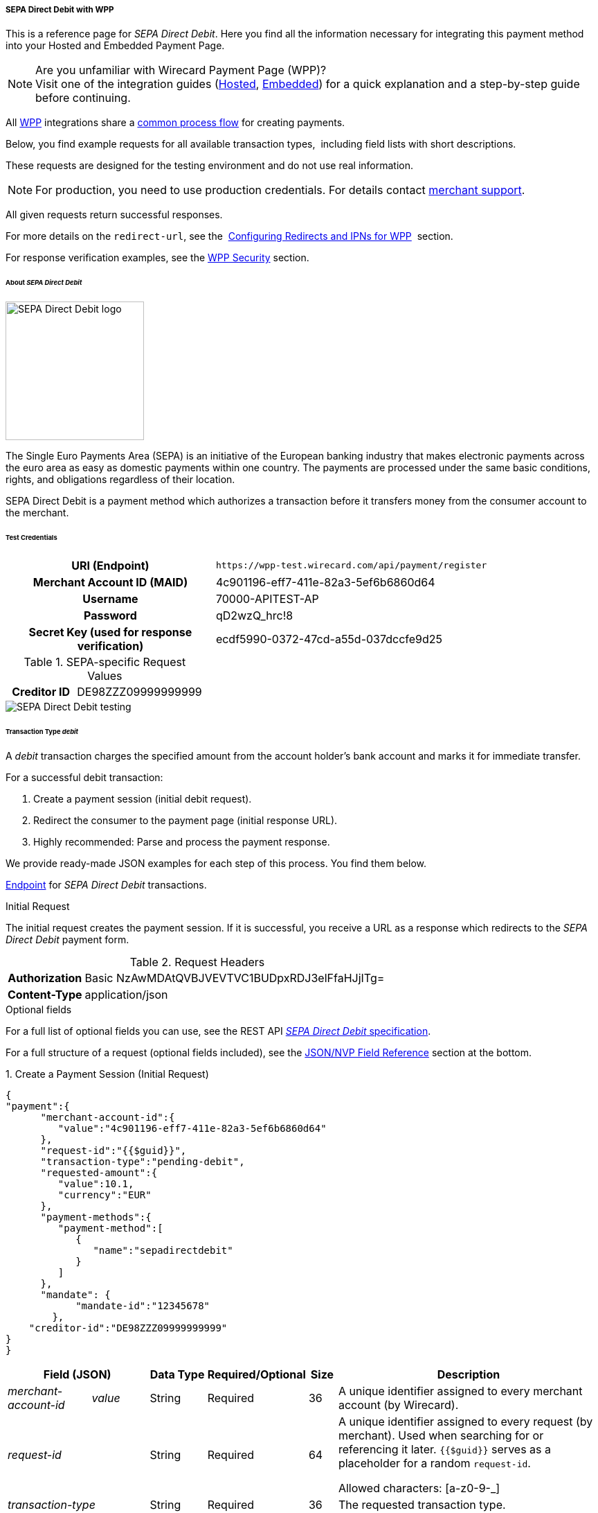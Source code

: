 [#WPP_SEPADirectDebit]
===== SEPA Direct Debit with WPP

This is a reference page for _SEPA Direct Debit_. Here you find all the information
necessary for integrating this payment method into your Hosted and Embedded Payment Page.

.Are you unfamiliar with Wirecard Payment Page (WPP)?

NOTE: Visit one of the integration guides
(<<PPSolutions_WPP_HPP_HPPintegration, Hosted>>,
<<PPSolutions_WPP_HPP_EPPintegration, Embedded>>) for a quick explanation and
a step-by-step guide before continuing.

All <<PPSolutions_WPP, WPP>> integrations share a
<<PPSolutions_WPP_Workflow, common process flow>>﻿ for creating payments.

Below, you find example requests for all available transaction types, 
including field lists with short descriptions.

These requests are designed for the testing environment and do not
use real information. 

NOTE: For production, you need to use production credentials. For details
contact <<ContactUs, merchant support>>.

All given requests return successful responses.

For more details on the ``redirect-url``, see the 
<<PPSolutions_WPP_ConfigureRedirects, Configuring Redirects and IPNs for WPP>>﻿﻿ 
section.

For response verification examples, see
the <<PPSolutions_WPP_WPPSecurity, WPP Security>>﻿ section.


[#WPP_SEPADirectDebit_About]
====== About _SEPA Direct Debit_

image::images/03-01-04-10-sepa-direct-debit/sepadirectdebit_logo.png[SEPA Direct Debit logo, 200]

The Single Euro
Payments Area (SEPA) is an initiative of the European banking industry
that makes electronic payments across the euro area as easy as domestic
payments within one country. The payments are processed under the same
basic conditions, rights, and obligations regardless of their location.

SEPA Direct Debit is a payment method which authorizes a transaction
before it transfers money from the consumer account to the merchant.


[#WPP_SEPADirectDebit_TestCredentials]
====== Test Credentials

[cols="35h,65"]
|===
| URI (Endpoint)             | ``\https://wpp-test.wirecard.com/api/payment/register``
| Merchant Account ID (MAID) | 4c901196-eff7-411e-82a3-5ef6b6860d64
| Username                   | 70000-APITEST-AP
| Password                   | qD2wzQ_hrc!8
| Secret Key (used for response verification) | ecdf5990-0372-47cd-a55d-037dccfe9d25
|===

[#WPP_SEPADirectDebit_TestCredentials_RequestValues]
.SEPA-specific Request Values

[cols="35h,65"]
|===
| Creditor ID           | DE98ZZZ09999999999
|===

image::images/03-01-04-10-sepa-direct-debit/sepadirectdebit_testing.jpg[SEPA Direct Debit testing]


[#WPP_SEPADirectDebit_TransactionType_debit]
====== Transaction Type _debit_

A _debit_ transaction charges the specified amount from the account
holder's bank account and marks it for immediate transfer.

For a successful debit transaction:

. Create a payment session (initial debit request).
. Redirect the consumer to the payment page (initial response URL).
. Highly recommended: Parse and process the payment response.

//-

We provide ready-made JSON examples for each step of this process. You
find them below.

<<WPP_SEPADirectDebit_TestCredentials, Endpoint>> for _SEPA Direct Debit_ transactions.

.Initial Request

The initial request creates the payment session. If it is
successful, you receive a URL as a response which redirects to the
_SEPA Direct Debit_ payment form.

.Request Headers
[cols="20h,80"]
|===
| Authorization | Basic NzAwMDAtQVBJVEVTVC1BUDpxRDJ3elFfaHJjITg=
| Content-Type  | application/json
|===

.Optional fields

For a full list of optional fields you can use, see the REST API
<<SEPADirectDebit, _SEPA Direct Debit_ specification>>.

For a full structure of a request (optional fields included), see the
<<WPP_SEPADirectDebit_JSON/NVPFields, JSON/NVP Field Reference>> section at the bottom.


.1. Create a Payment Session (Initial Request)

[source,json]
----
{
"payment":{  
      "merchant-account-id":{  
         "value":"4c901196-eff7-411e-82a3-5ef6b6860d64"
      },
      "request-id":"{{$guid}}",
      "transaction-type":"pending-debit",
      "requested-amount":{  
         "value":10.1,
         "currency":"EUR"
      },
      "payment-methods":{  
         "payment-method":[  
            {  
               "name":"sepadirectdebit"
            }
         ]
      },
      "mandate": {
            "mandate-id":"12345678"
        },
    "creditor-id":"DE98ZZZ09999999999"
}
}
----


[cols="15e,10,10,10,5,50"]
|===
2+| Field (JSON) | Data Type | Required/Optional | Size | Description

| merchant-account-id e| value | String | Required | 36 | A unique identifier assigned to every merchant account (by Wirecard).
2+| request-id                | String | Required | 64 | A unique identifier assigned to every request (by merchant). Used when
searching for or referencing it later. `{{$guid}}` serves as a
placeholder for a random ``request-id``.

Allowed characters:  [a-z0-9-_]
2+| transaction-type          | String | Required | 36 | The requested transaction type.
.2+| requested-amount e| value | Numeric | Required | 11 | The full amount that is requested/contested in a transaction. 2 decimal
places allowed.

Use . (decimal point) as the separator.

                       | currency | String | Required | 3 | The currency of the requested/contested transaction amount. For SEPA Direct Debit
                         payments, the currency must be set to ``EUR``.

Format: 3-character abbreviation according to ISO 4217.                         
| payment-method      e| name     | String | Optional | 15 | The name of the payment method used for the transaction. Set this value to ``sepadirectdebit``.
2+| mandate-id | String | Required | 35 | The ID of the Direct Debit mandate. You must generate this value yourself.
2+| creditor-id | String | Required | 35 | The Creditor ID of the merchant.
|===


.2. Redirect the Customer to the Payment Page (Initial Response URL)

At this point, you need to redirect your consumer to
``payment-redirect-url`` (or render it in an _iframe_ depending on your
<<PPSolutions_WPP, integration method>>﻿).

Consumers are redirected to the payment form. There they enter their
data and submit the form to confirm the payment. A payment can be:

- successful (``transaction-state: success``),
- failed (``transaction-state: failed``),
- canceled. The consumer canceled the payment before/after submission
(``transaction-state: failed``).

//-

The transaction result is the value of ``transaction-state`` in the
payment response. More details (including the status code) can also be
found in the payment response in the ``statuses`` object. Canceled
payments are returned as _failed_, but the
``status description`` indicates it was canceled.

In any case (unless the consumer cancels the transaction on a 3rd party
provider page), a base64-encoded response containing payment information
is sent to the configured redirection URL. See
<<PPSolutions_WPP_ConfigureRedirects, Configuring Redirects and IPNs for WPP>>﻿﻿
for more details on redirection targets after payment and transaction status
notifications.

You can find a decoded payment response example below.


.3. Parse and Process the Payment Response (Decoded Payment Response)

[source,json]
----
{
  "bank-account" : {
    "iban" : "DE42512308000000060004"
  },
  "request-id" : "4c901196-eff7-411e-82a3-5ef6b6860d64",
  "account-holder" : {
    "first-name" : "John",
    "last-name" : "Doe"
  },
  "due-date" : "2018-04-11",
  "transaction-type" : "pending-debit",
  "provider-transaction-reference-id" : "DB76A00B1A",
  "payment-methods" : {
    "payment-method" : [ {
      "name" : "sepadirectdebit"
    } ]
  },
  "transaction-state" : "success",
  "transaction-id" : "4f325b1d-f713-4ce5-9c5f-cdf0831de874",
  "completion-time-stamp" : "2018-04-02T22:13:57",
  "requested-amount" : {
    "currency" : "EUR",
    "value" : 10.1
  },
  "statuses" : {
    "status" : [ {
      "description" : "The resource was successfully created.",
      "severity" : "information",
      "code" : "201.0000"
    } ]
  },
  "merchant-account-id" : {
    "value" : "db9041cd-acb0-4433-8dd7-b0c1c93ac797"
  },
  "api-id" : "up3-wpp",
  "mandate" : {
    "mandate-id" : "12345678",
    "signed-date" : "2018-04-02"
  },
  "creditor-id" : "DE98ZZZ09999999999"
}
----

[cols="15e,10,10,65"]
|===
2+| Field (JSON) | Data Type | Description

2+| iban          | String | The International Bank Account Number (IBAN).
2+| request-id    | String | A unique identifier assigned to every request (by merchant). Used when
searching for or referencing it later.
2+| first-name    | String | The first name of the account holder.
2+| last-name     | String | The last name of the account holder.
2+| due-date      | YYYY-MM-DD | The date on which the mandated transaction is due.
2+| transaction-type | String  | The requested transaction type.
2+| provider-transaction-reference-id | String | An identifier used to match and reference all transactions belonging to a
single Direct Debit payment lifecycle.
  | payment-method e| name | String | The name of the payment method used for the transaction.
2+| transaction-state | String a| The current transaction state.

Possible values:

- ``in-progress``
- ``success``
- ``failed``

//-

Typically, a transaction starts with state _in-progress_ and finishes
with state either _success_ or _failed_. This information is returned in
the response only.
2+| transaction-id | String | A unique identifier assigned to every transaction (by Wirecard). Used
when searching for or referencing to it later.
2+| completion-time-stamp | YYYY-MM-DD-Thh:mm:ss | The UTC/ISO time-stamp documents the time and date when the transaction
was executed.

Format: YYYY-MM-DDThh:mm:ss (ISO).
.2+| requested-amount e| currency | String | The currency of the requested/contested transaction amount. 
For _SEPA Direct Debit_ payments, the currency must be set to ``EUR``.

Format: 3-character abbreviation according to ISO 4217.
                      | value | Numeric  | The full amount that is requested/contested in a transaction. 2 decimals
allowed.
.3+| status e| description | String | The description of the transaction status message.
            | severity    | String a| The definition of the status message.

Possible values:

- ``information``
- ``warning``
- ``error``

//-

            | code        | String | Status code of the status message.
  | merchant-account-id e| value | String | A unique identifier assigned to every merchant account (by Wirecard).
2+| api-id      | String | Identifier of the currently used API.
2+| mandate-id  | String | The ID of the Direct Debit mandate. You must generate this value yourself.
2+| signed-date | YYYY-MM-DD | The date the Direct Debit mandate was signed.
2+| creditor-id | String | The Creditor ID of the merchant.
|===


[#WPP_SEPADirectDebit_RecurringTransactions]
====== Recurring Transactions

Use WPP to create the first transaction in a series of recurring
transactions. Then use our <<RestApi, REST API>> for all the following transactions (these need to reference the
first one).

To register an initial (first) recurring transaction, use a normal debit
request (like the one in the example above) and add these two fields: 

- ``periodic-type`` , set to value ``recurring`` or ``installment``.
- ``sequence-type`` , set to value ``first``.

The periodic and sequence information indicates that this is the first
transaction in a series. There are no other requirements for the
request.

The ``provider-transaction-reference-id`` returned in the
response contains the ID used to reference all transactions belonging to
a specific recurring group.

For a successful transaction:

. Create a payment session (initial request).
. Redirect the consumer to the payment page (initial response URL).
. Highly recommended: Parse and process the payment response.

//-

We provide ready-made JSON examples for each step of this process. You
find them below.

<<WPP_SEPADirectDebit_TestCredentials, Endpoint>> for _SEPA Direct Debit_ transactions.

.Initial Request

The initial request creates the payment session. If it is
successful, you receive a URL as a response which redirects to the payment form.

.Request Headers
[cols="20h,80"]
|===
| Authorization | Basic NzAwMDAtQVBJVEVTVC1BUDpxRDJ3elFfaHJjITg=
| Content-Type  | application/json
|===

.Optional fields

For a full list of optional fields you can use, see the REST API
<<SEPADirectDebit, _SEPA Direct Debit_ specification>>.

For a full structure of a request (optional fields included), see the
<<WPP_SEPADirectDebit_JSON/NVPFields, JSON/NVP Field Reference>> section at the bottom.


.1. Create a Payment Session (Initial Request)

[source,json]
----
{
"payment":{  
      "merchant-account-id":{  
         "value":"4c901196-eff7-411e-82a3-5ef6b6860d64"
      },
      "request-id":"{{$guid}}",
      "transaction-type":"debit",
      "requested-amount":{  
         "value":10.1,
         "currency":"EUR"
      },
      "payment-methods":{  
         "payment-method":[  
            {  
               "name":"sepadirectdebit"
            }
         ]
      },
        "mandate": {
            "mandate-id":"12345678"
        },
        "creditor-id":"DE98ZZZ09999999999",
        "periodic":{
            "periodic-type":"recurring",
            "sequence-type":"first"
        }
}
}
----

[cols="15e,10,10,10,5,50"]
|===
2+| Field (JSON) | Data Type | Required/Optional | Size | Description

| merchant-account-id e| value | String | Required | 36 | A unique identifier assigned to every merchant account (by Wirecard).
2+| request-id                | String | Required | 64 | A unique identifier assigned to every request (by merchant). Used when
searching for or referencing it later. ``{{$guid}}`` serves as a
placeholder for a random ``request-id``.

Allowed characters:  [a-z0-9-_]
2+| transaction-type          | String | Required | 36 | The requested transaction type.
.2+| requested-amount e| value | Numeric | Required | 11 | The full amount that is requested/contested in a transaction. 2 decimal
places allowed.

Use . (decimal point) as the separator.

                       | currency | String | Required | 3 | The currency of the requested/contested transaction amount. For SEPA Direct Debit
                         payments, the currency must be set to ``EUR``.

Format: 3-character abbreviation according to ISO 4217.                         
| payment-method      e| name     | String | Optional | 15 | The name of the payment method used. Set this value to ``sepadirectdebit``.
2+| mandate-id         | String | Required | 35 | The ID of the Direct Debit mandate. You must generate this value
yourself.
2+| creditor-id        | String | Required | 35 | The Creditor ID of the merchant.
2+| periodic-type      | String | Conditional | 9 | *Required for recurring transactions.* Indicates if (and how) payment
occurs more than once.
2+| sequence-type      | String | Conditional | 9 | *Required *for recurring transactions.* Indicates the phase of a
recurring transaction. 
|===


.2. Redirect the Customer to the Payment Page (Initial Response URL)

[source,json]
----
{
"payment-redirect-url" : "https://wpp.wirecard.com/?wPaymentToken=f0c0e5b3-23ad-4cb4-abca-ed80a0e770e7"
}
----

[cols="15e,10,75"]
|===
| Field (JSON) | Data Type | Description

| payment-redirect-url | String |The URL which redirects to the payment
form. Sent as a response to the initial request.
|===

At this point, you need to redirect your consumer to
``payment-redirect-url`` (or render it in an _iframe_ depending on your
<<PPSolutions_WPP, integration method>>﻿).

Consumers are redirected to the payment form. There they enter their
data and submit the form to confirm the payment. A payment can be:

- successful (``transaction-state: success``),
- failed (``transaction-state: failed``),
- canceled. The consumer canceled the payment before/after submission
(``transaction-state: failed``).

//-

The transaction result is the value of ``transaction-state`` in the
payment response. More details (including the status code) can also be
found in the payment response in the ``statuses`` object. Canceled
payments are returned as _failed_, but the
``status description`` indicates it was canceled.

In any case (unless the consumer cancels the transaction on a 3rd party
provider page), a base64-encoded response containing payment information
is sent to the configured redirection URL. See
<<PPSolutions_WPP_ConfigureRedirects, Configuring Redirects and IPNs for WPP>>﻿﻿
for more details on redirection targets after payment and transaction status
notifications.

You can find a decoded payment response example below.


.3. Parse and Process the Payment Response (Decoded Payment Response)

[source,json]
----
 {
  "bank-account" : {
    "iban" : "DE42512308000000060004"
  },
  "request-id" : "4c901196-eff7-411e-82a3-5ef6b6860d64",
  "account-holder" : {
    "first-name" : "John",
    "last-name" : "Doe"
  },
  "due-date" : "2018-04-11",
  "transaction-type" : "debit",
  "periodic" : {
    "periodic-type" : "recurring",
    "sequence-type" : "first"
  },
  "provider-transaction-reference-id" : "843B5B45DB",
  "payment-methods" : {
    "payment-method" : [ {
      "name" : "sepadirectdebit"
    } ]
  },
  "transaction-state" : "success",
  "transaction-id" : "1a8dc1ca-952f-4582-a602-dab070df5d3b",
  "completion-time-stamp" : "2018-04-02T22:10:10",
  "requested-amount" : {
    "currency" : "EUR",
    "value" : 10.1
  },
  "statuses" : {
    "status" : [ {
      "description" : "The resource was successfully created.",
      "severity" : "information",
      "code" : "201.0000"
    } ]
  },
  "merchant-account-id" : {
    "value" : "db9041cd-acb0-4433-8dd7-b0c1c93ac797"
  },
  "api-id" : "up3-wpp",
  "mandate" : {
    "mandate-id" : "12345678",
    "signed-date" : "2018-04-02"
  },
  "creditor-id" : "DE98ZZZ09999999999"
}
----

[cols="15e,10,10,65"]
|===
2+| Field (JSON) | Data Type | Description

2+| iban          | String | The International Bank Account Number (IBAN).
2+| request-id    | String | A unique identifier assigned to every request (by merchant). Used when
searching for or referencing it later.
2+| first-name    | String | The first name of the account holder.
2+| last-name     | String | The last name of the account holder.
2+| due-date      | YYYY-MM-DD | The date on which the mandated transaction is due.
2+| transaction-type | String  | The requested transaction type.
.2+| periodic e| periodic-type | String | Indicates if (and how) payment occurs more than once.
              | sequence-type | String | Indicates the phase of a recurring transaction.
2+| provider-transaction-reference-id | String | An identifier used to match and reference all transactions belonging to a
single Direct Debit payment lifecycle.
  | payment-method e| name | String | The name of the payment method used for the transaction.
2+| transaction-state | String a| The current transaction state.

Possible values:

- ``in-progress``
- ``success``
- ``failed``

//-

Typically, a transaction starts with state _in-progress_ and finishes
with state either _success_ or _failed_. This information is returned in
the response only.
2+| transaction-id | String | A unique identifier assigned to every transaction (by Wirecard). Used
when searching for or referencing to it later.
2+| completion-time-stamp | YYYY-MM-DD-Thh:mm:ss | The UTC/ISO time-stamp documents the time and date when the transaction
was executed.

Format: YYYY-MM-DDThh:mm:ss (ISO).
.2+| requested-amount e| currency | String | The currency of the requested/contested transaction amount. 
For _SEPA Direct Debit_ payments, the currency must be set to ``EUR``.

Format: 3-character abbreviation according to ISO 4217.
                      | value | Numeric  | The full amount that is requested/contested in a transaction. 2 decimals
allowed.
.3+| status e| description | String | The description of the transaction status message.
            | severity    | String a| The definition of the status message.

Possible values:

- ``information``
- ``warning``
- ``error``

//-

            | code        | String | Status code of the status message.
  | merchant-account-id e| value | String | A unique identifier assigned to every merchant account (by Wirecard).
2+| api-id      | String | Identifier of the currently used API.
2+| mandate-id  | String | The ID of the Direct Debit mandate. You must generate this value yourself.
2+| signed-date | YYYY-MM-DD | The date the Direct Debit mandate was signed.
2+| creditor-id | String | The Creditor ID of the merchant.
|===


[#WPP_SEPADirectDebit_B2BScheme]
====== B2B Scheme

To use the SEPA B2B scheme for Direct Debit, add the ``b2-b`` field to the
request and set its value to ``true``.

The default value is ``false`` so unless you send this field in the
request as ``true``, the payment proceeds with the default scheme.

NOTE: For more information on SEPA schemes, click
<<SEPADirectDebit_Samples_Debit_B2b, here>>.


.SEPA Direct Debit Example Request with B2B Scheme Enabled

[source,json]
----
{
"payment":{  
      "merchant-account-id":{  
         "value":"4c901196-eff7-411e-82a3-5ef6b6860d64"
      },
      "request-id":"{{$guid}}",
      "transaction-type":"pending-debit",
      "requested-amount":{  
         "value":10.1,
         "currency":"EUR"
      },
      "payment-methods":{  
         "payment-method":[  
            {  
               "name":"sepadirectdebit"
            }
         ]
      },
      "mandate": {
            "mandate-id":"12345678"
        },
    "creditor-id":"DE98ZZZ09999999999",
    "b2-b":true
}
}
----

[cols="15e,10,10,10,5,50"]
|===
2+| Field (JSON) | Data Type | Required/Optional | Size | Description

| merchant-account-id e| value | String | Required | 36 | A unique identifier assigned to every merchant account (by Wirecard).
2+| request-id                | String | Required | 64 | A unique identifier assigned to every request (by merchant). Used when
searching for or referencing it later. ``{{$guid}}`` serves as a
placeholder for a random ``request-id``.

Allowed characters:  [a-z0-9-_]
2+| transaction-type          | String | Required | 36 | The requested transaction type.
.2+| requested-amount e| value | Numeric | Required | 11 | The full amount that is requested/contested in a transaction. 2 decimal
places allowed.

Use . (decimal point) as the separator.

                       | currency | String | Required | 3 | The currency of the requested/contested transaction amount. For SEPA Direct Debit
                         payments, the currency must be set to ``EUR``.

Format: 3-character abbreviation according to ISO 4217.                         
| payment-method      e| name     | String | Optional | 15 | The name of the payment method used. Set this value to ``sepadirectdebit``.
2+| mandate-id         | String | Required | 35 | The ID of the Direct Debit mandate. You must generate this value
yourself.
2+| creditor-id        | String | Required | 35 | The Creditor ID of the merchant.
2+| b2-b | Boolean | Conditional | N/A | *Required for B2B payments.* Indicates whether the B2B scheme is used for the payment.
|===

 
[#WPP_SEPADirectDebit_PostProcessing]
====== Post-Processing Operations 
 
WPP is best used to deal with one-off payments (e.g. regular,
independent _debit_ transactions) or the initial transaction in a chain of
them (e.g. a first _authorization_ in a chain of recurring transactions).
However, when it comes to referencing a transaction for any kind of
post-processing operation — such as a refund of one of your _debit_ transactions 
— use our <<RestApi, REST API>>﻿﻿ directly.

WARNING: A direct refund through WPP is not possible for _SEPA Direct Debit_ so you have to
obtain your consumer's banking information and send the refund using
SEPA Credit Transfer. +
Check the REST API <<SEPACreditTransfer, _SEPA Credit Transfer_ specification>> for details on
_SEPA Direct Debit_ specific post processing operations.


[#WPP_SEPADirectDebit_JSON_NVPFields]
====== JSON/NVP Field Reference

Here you can:

- find the NVP equivalents for JSON fields (for migrating merchants),
- see the structure of a full request (optional fields included).

//-

.JSON Structure for SEPA Direct Debit Requests

[source,json]
----
{
"payment":{  
      "merchant-account-id":{  
         "value":"string"
      },
      "request-id":"string",
      "transaction-type":"string",
      "requested-amount":{  
         "value":0,
         "currency":"string"
      },
      "parent-transaction-id":"string",
      "account-holder":{  
         "first-name":"string",
         "last-name":"string"
      },
      "payment-methods":{  
         "payment-method":[  
            {  
               "name":"string"
            }
         ]
      },
      "bank-account": {
            "iban":"string"
        },
      "mandate": {
            "mandate-id":"string",
            "signed-date":"string"
        },
      "creditor-id":"string",
      "periodic":{
            "periodic-type":"string",
            "sequence-type":"string"
        },
      "success-redirect-url": "string",
      "fail-redirect-url": "string",    
      "cancel-redirect-url": "string",
      "b2-b":true 
}
}
----

[#WPP_SEPADirectDebit_JSON_NVPFields_Request]

[cols="e,e,e"]
|===
| Field (NVP) | Field (JSON) | JSON Parent

|merchant_account_id |value |merchant-account-id ({ })
|request_id |request-id |payment ({ })
|transaction_type |transaction-type |payment ({ })
|requested_amount |value |requested-amount (\{ })
|requested_amount_currency |currency |requested-amount ({ })
|first_name |first-name |account-holder ({ })
|last_name |last-name |account-holder ({ })
|payment_method |payment-method ([ ])/name |payment-methods ({ })
|bank_account_iban |iban |bank-account ({ })
|mandate_mandate_id |mandate-id |mandate ({ })
|mandate_signed_date |signed-date |mandate ({ })
|creditor_id |creditor-id |payment ({ })
|periodic_type |periodic-type |periodic ({ })
|sequence_type |sequence-type |periodic ({ })
|success_redirect_url |success-redirect-url |payment ({ })
|fail_redirect_url |fail-redirect-url |payment ({ })
|cancel_redirect_url |cancel-redirect-url |payment ({ })
|b2b |b2-b |payment ({ })
|===


.Response-Only Fields

[source,json]
----
{
"payment": { 
 "provider-transaction-reference-id": "string",
 "transaction-state": "string",
 "transaction-id": "string",
 "completion-time-stamp": "2017-11-21T09:38:57.645Z",
 "statuses": {
      "status": [
        {
          "code": "string",
          "description": "string",         
          "severity": "string"
        }
      ]
    },
 "api-id": "string"
}
}
----


[#WPP_SEPADirectDebit_JSON_NVPFields_Response]
[cols="e,e,e"]
|===
| Field (NVP) | Field (JSON) | JSON Parent

| provider_transaction_reference_id | provider-transaction-reference-id |payment ({ })

| transaction_state | transaction-state | payment ({ })

| transaction_id | transaction-id | payment ({ })

| completion_time_stamp | completion-time-stamp | payment ({ })

| status_code_n | status ([ {} ])/ code | statuses ({ })

| status_description_n | status ([ {} ])/ description |statuses ({ })

| status_severity_n | status ([ {} ])/ severity |statuses ({ })

| api_id | api-id |payment ({ })
|===

